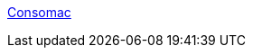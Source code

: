 :jbake-type: post
:jbake-status: published
:jbake-title: Consomac
:jbake-tags: macosx,update,_mois_avr.,_année_2005
:jbake-date: 2005-04-28
:jbake-depth: ../
:jbake-uri: shaarli/1114681560000.adoc
:jbake-source: https://nicolas-delsaux.hd.free.fr/Shaarli?searchterm=http%3A%2F%2Fwww.consomac.fr%2F&searchtags=macosx+update+_mois_avr.+_ann%C3%A9e_2005
:jbake-style: shaarli

http://www.consomac.fr/[Consomac]


